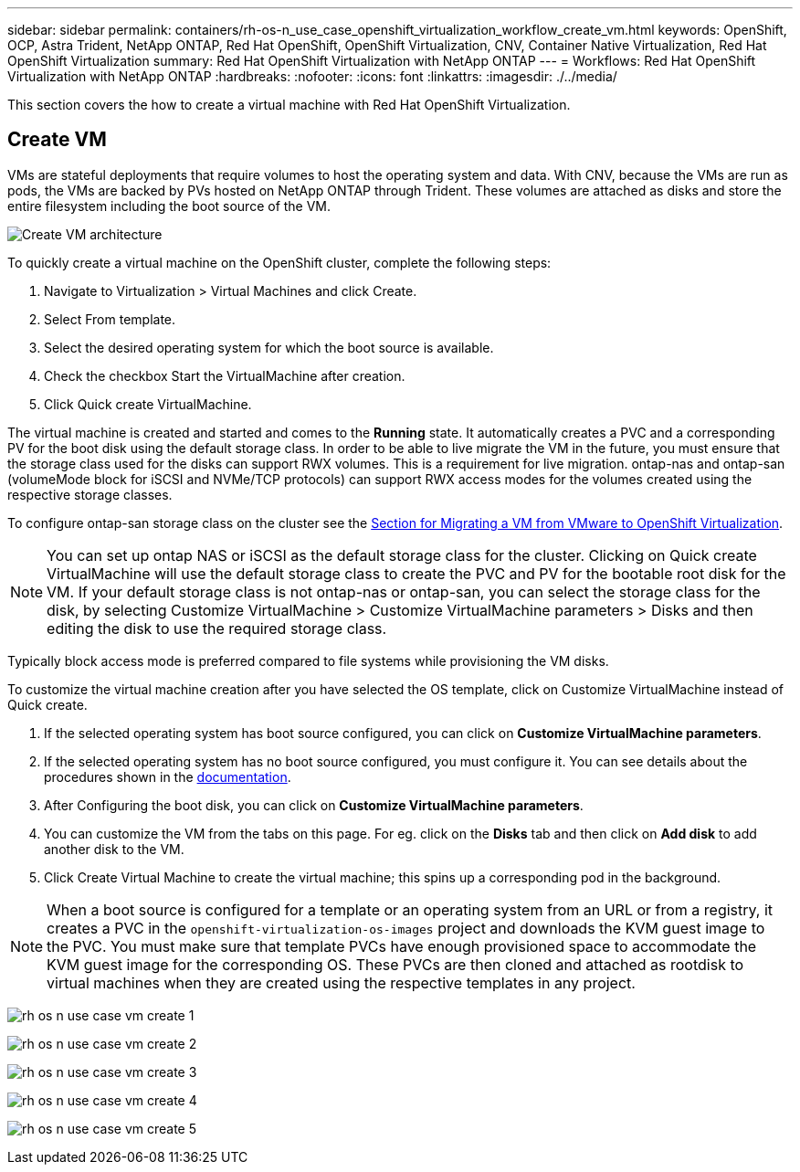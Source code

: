 ---
sidebar: sidebar
permalink: containers/rh-os-n_use_case_openshift_virtualization_workflow_create_vm.html
keywords: OpenShift, OCP, Astra Trident, NetApp ONTAP, Red Hat OpenShift, OpenShift Virtualization, CNV, Container Native Virtualization, Red Hat OpenShift Virtualization
summary: Red Hat OpenShift Virtualization with NetApp ONTAP
---
= Workflows: Red Hat OpenShift Virtualization with NetApp ONTAP
:hardbreaks:
:nofooter:
:icons: font
:linkattrs:
:imagesdir: ./../media/

[.lead]
This section covers the how to create a virtual machine with Red Hat OpenShift Virtualization.

== Create VM

VMs are stateful deployments that require volumes to host the operating system and data. With CNV, because the VMs are run as pods, the VMs are backed by PVs hosted on NetApp ONTAP through Trident. These volumes are attached as disks and store the entire filesystem including the boot source of the VM.

image::redhat_openshift_image52.png[Create VM architecture]

To quickly create a virtual machine on the OpenShift cluster, complete the following steps:

.	Navigate to Virtualization > Virtual Machines and click Create.
.   Select From template.
.	Select the desired operating system for which the boot source is available.
.   Check the checkbox Start the VirtualMachine after creation.
.   Click Quick create VirtualMachine.

The virtual machine is created and started and comes to the *Running* state. It automatically creates a PVC and a corresponding PV for the boot disk using the default storage class. In order to be able to live migrate the VM in the future, you must ensure that the storage class used for the disks can support RWX volumes. This is a requirement for live migration. ontap-nas and ontap-san (volumeMode block for iSCSI and NVMe/TCP protocols) can support RWX access modes for the volumes created using the respective storage classes. 

To configure ontap-san storage class on the cluster see the link:https://docs.netapp.com/us-en/netapp-solutions/containers/rh-os-n_use_case_openshift_virtualization_workflow_vm_migration_using_mtv.html[Section for Migrating a VM from VMware to OpenShift Virtualization].

NOTE: You can set up ontap NAS or iSCSI as the default storage class for the cluster. Clicking on Quick create VirtualMachine will use the default storage class to create the PVC and PV for the bootable root disk for the VM. If your default storage class is not ontap-nas or ontap-san, you can select the storage class for the disk, by selecting Customize VirtualMachine > Customize VirtualMachine parameters > Disks and then editing the disk to use the required storage class.  

Typically block access mode is preferred compared to file systems while provisioning the VM disks.   

To customize the virtual machine creation after you have selected the OS template, click on Customize VirtualMachine instead of Quick create.

.   If the selected operating system has boot source configured, you can click on *Customize VirtualMachine parameters*.
.	If the selected operating system has no boot source configured, you must configure it. You can see details about the procedures shown in the link:https://docs.openshift.com/container-platform/4.14/virt/virtual_machines/creating_vms_custom/virt-creating-vms-from-custom-images-overview.html[documentation].
.   After Configuring the boot disk, you can click on *Customize  VirtualMachine parameters*.
.   You can customize the VM from the tabs on this page. For eg. click on the *Disks* tab and then click on *Add disk* to add another disk to the VM. 
.	Click Create Virtual Machine to create the virtual machine; this spins up a corresponding pod in the background.

NOTE: When a boot source is configured for a template or an operating system from an URL or from a registry, it creates a PVC in the `openshift-virtualization-os-images` project and downloads the KVM guest image to the PVC. You must make sure that template PVCs have enough provisioned space to accommodate the KVM guest image for the corresponding OS. These PVCs are then cloned and attached as rootdisk to virtual machines when they are created using the respective templates in any project.

image:rh-os-n_use_case_vm_create_1.png[]

image:rh-os-n_use_case_vm_create_2.png[]

image:rh-os-n_use_case_vm_create_3.png[]

image:rh-os-n_use_case_vm_create_4.png[]

image:rh-os-n_use_case_vm_create_5.png[]

